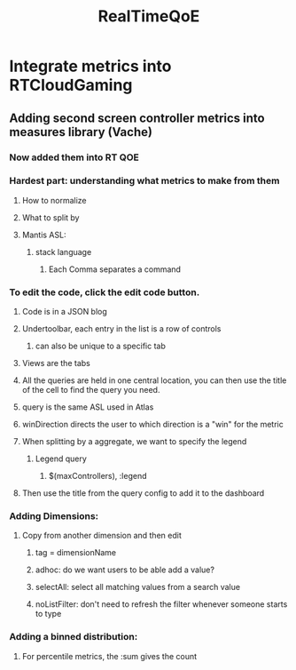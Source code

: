 :PROPERTIES:
:ID:       fcb87224-c9f1-43e8-865d-d69b4c113f99
:END:
#+title: RealTimeQoE
* Integrate metrics into RTCloudGaming
** Adding second screen controller metrics into measures library (Vache)
*** Now added them into RT QOE
*** Hardest part: understanding what metrics to make from them
**** How to normalize
**** What to split by
**** Mantis ASL:
***** stack language
****** Each Comma separates a command
*** To edit the code, click the edit code button.
**** Code is in a JSON blog
**** Undertoolbar, each entry in the list is a row of controls
***** can also be unique to a specific tab
**** Views are the tabs
**** All the queries are held in one central location, you can then use the title of the cell to find the query you need.
**** query is the same ASL used in Atlas
**** winDirection directs the user to which direction is a "win" for the metric
**** When splitting by a aggregate, we want to specify the legend
***** Legend query
****** $(maxControllers), :legend
**** Then use the title from the query config to add it to the dashboard
*** Adding Dimensions:
**** Copy from another dimension and then edit
***** tag = dimensionName
***** adhoc: do we want users to be able add a value?
***** selectAll: select all matching values from a search value
***** noListFilter: don't need to refresh the filter whenever someone starts to type
*** Adding a binned distribution:
**** For percentile metrics, the :sum gives the count
